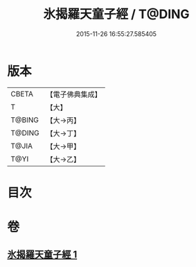 #+TITLE: 氷揭羅天童子經 / T@DING
#+DATE: 2015-11-26 16:55:27.585405
* 版本
 |     CBETA|【電子佛典集成】|
 |         T|【大】     |
 |    T@BING|【大→丙】   |
 |    T@DING|【大→丁】   |
 |     T@JIA|【大→甲】   |
 |      T@YI|【大→乙】   |

* 目次
* 卷
** [[file:KR6j0493_001.txt][氷揭羅天童子經 1]]
